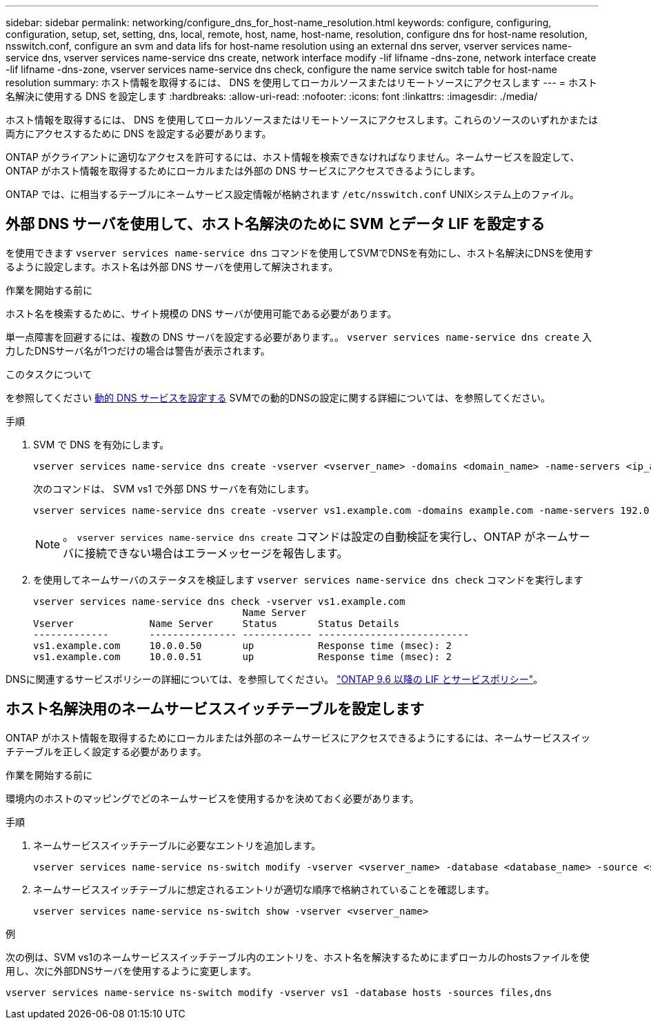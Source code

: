 ---
sidebar: sidebar 
permalink: networking/configure_dns_for_host-name_resolution.html 
keywords: configure, configuring, configuration, setup, set, setting, dns, local, remote, host, name, host-name, resolution, configure dns for host-name resolution, nsswitch.conf, configure an svm and data lifs for host-name resolution using an external dns server, vserver services name-service dns, vserver services name-service dns create, network interface modify -lif lifname -dns-zone, network interface create -lif lifname -dns-zone, vserver services name-service dns check, configure the name service switch table for host-name resolution 
summary: ホスト情報を取得するには、 DNS を使用してローカルソースまたはリモートソースにアクセスします 
---
= ホスト名解決に使用する DNS を設定します
:hardbreaks:
:allow-uri-read: 
:nofooter: 
:icons: font
:linkattrs: 
:imagesdir: ./media/


[role="lead"]
ホスト情報を取得するには、 DNS を使用してローカルソースまたはリモートソースにアクセスします。これらのソースのいずれかまたは両方にアクセスするために DNS を設定する必要があります。

ONTAP がクライアントに適切なアクセスを許可するには、ホスト情報を検索できなければなりません。ネームサービスを設定して、 ONTAP がホスト情報を取得するためにローカルまたは外部の DNS サービスにアクセスできるようにします。

ONTAP では、に相当するテーブルにネームサービス設定情報が格納されます `/etc/nsswitch.conf` UNIXシステム上のファイル。



== 外部 DNS サーバを使用して、ホスト名解決のために SVM とデータ LIF を設定する

を使用できます `vserver services name-service dns` コマンドを使用してSVMでDNSを有効にし、ホスト名解決にDNSを使用するように設定します。ホスト名は外部 DNS サーバを使用して解決されます。

.作業を開始する前に
ホスト名を検索するために、サイト規模の DNS サーバが使用可能である必要があります。

単一点障害を回避するには、複数の DNS サーバを設定する必要があります。。 `vserver services name-service dns create` 入力したDNSサーバ名が1つだけの場合は警告が表示されます。

.このタスクについて
を参照してください xref:configure_dynamic_dns_services.html[動的 DNS サービスを設定する] SVMでの動的DNSの設定に関する詳細については、を参照してください。

.手順
. SVM で DNS を有効にします。
+
....
vserver services name-service dns create -vserver <vserver_name> -domains <domain_name> -name-servers <ip_addresses> -state enabled
....
+
次のコマンドは、 SVM vs1 で外部 DNS サーバを有効にします。

+
....
vserver services name-service dns create -vserver vs1.example.com -domains example.com -name-servers 192.0.2.201,192.0.2.202 -state enabled
....
+

NOTE: 。 `vserver services name-service dns create` コマンドは設定の自動検証を実行し、ONTAP がネームサーバに接続できない場合はエラーメッセージを報告します。

. を使用してネームサーバのステータスを検証します `vserver services name-service dns check` コマンドを実行します
+
....
vserver services name-service dns check -vserver vs1.example.com
                                    Name Server
Vserver             Name Server     Status       Status Details
-------------       --------------- ------------ --------------------------
vs1.example.com     10.0.0.50       up           Response time (msec): 2
vs1.example.com     10.0.0.51       up           Response time (msec): 2
....


DNSに関連するサービスポリシーの詳細については、を参照してください。 link:lifs_and_service_policies96.html["ONTAP 9.6 以降の LIF とサービスポリシー"]。



== ホスト名解決用のネームサービススイッチテーブルを設定します

ONTAP がホスト情報を取得するためにローカルまたは外部のネームサービスにアクセスできるようにするには、ネームサービススイッチテーブルを正しく設定する必要があります。

.作業を開始する前に
環境内のホストのマッピングでどのネームサービスを使用するかを決めておく必要があります。

.手順
. ネームサービススイッチテーブルに必要なエントリを追加します。
+
....
vserver services name-service ns-switch modify -vserver <vserver_name> -database <database_name> -source <source_names>
....
. ネームサービススイッチテーブルに想定されるエントリが適切な順序で格納されていることを確認します。
+
....
vserver services name-service ns-switch show -vserver <vserver_name>
....


.例
次の例は、SVM vs1のネームサービススイッチテーブル内のエントリを、ホスト名を解決するためにまずローカルのhostsファイルを使用し、次に外部DNSサーバを使用するように変更します。

....
vserver services name-service ns-switch modify -vserver vs1 -database hosts -sources files,dns
....